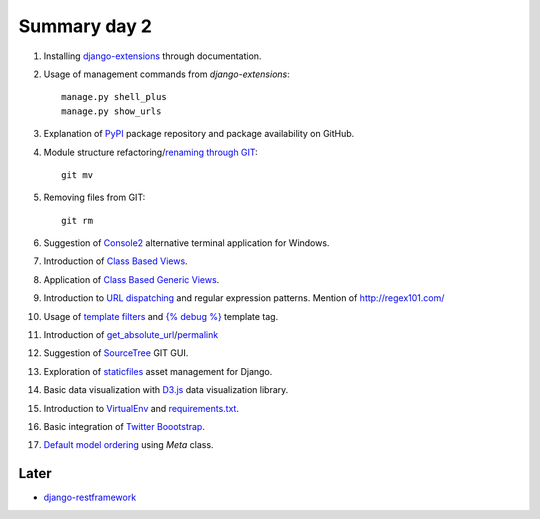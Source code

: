 Summary day 2
==============

#. Installing `django-extensions <https://github.com/django-extensions/django-extensions>`_ through documentation.

#. Usage of management commands from `django-extensions`::

       manage.py shell_plus
       manage.py show_urls

#. Explanation of `PyPI <https://pypi.python.org/pypi>`_ package repository and package availability on GitHub.

#. Module structure refactoring/`renaming through GIT <http://githowto.com/moving_files>`_::

       git mv

#. Removing files from GIT::

       git rm

#. Suggestion of `Console2 <http://www.hanselman.com/blog/Console2ABetterWindowsCommandPrompt.aspx>`_ alternative terminal application for Windows.

#. Introduction of `Class Based Views <https://docs.djangoproject.com/en/dev/topics/class-based-views/>`_.

#. Application of `Class Based Generic Views <https://docs.djangoproject.com/en/dev/topics/class-based-views/generic-display/>`_.

#. Introduction to `URL dispatching <https://docs.djangoproject.com/en/dev/topics/http/urls/>`_ and regular expression patterns. Mention of http://regex101.com/

#. Usage of `template filters <https://docs.djangoproject.com/en/dev/ref/templates/builtins/#built-in-filter-reference>`_ and `{% debug %}  <https://docs.djangoproject.com/en/dev/ref/templates/builtins/#debug>`_ template tag.

#. Introduction of `get_absolute_url <https://docs.djangoproject.com/en/dev/ref/models/instances/#get-absolute-url>`_/`permalink <https://docs.djangoproject.com/en/dev/ref/models/instances/#django.db.models.permalink>`_

#. Suggestion of `SourceTree <http://www.sourcetreeapp.com/>`_ GIT GUI.

#. Exploration of `staticfiles <https://docs.djangoproject.com/en/dev/howto/static-files/>`_ asset management for Django.

#. Basic data visualization with `D3.js <d3js.org>`_ data visualization library.

#. Introduction to `VirtualEnv <http://docs.python-guide.org/en/latest/starting/install/win/#virtualenv>`_ and `requirements.txt <http://www.pip-installer.org/en/latest/requirements.html>`_.

#. Basic integration of `Twitter Boootstrap <http://getbootstrap.com/getting-started/>`_.

#. `Default model ordering <https://docs.djangoproject.com/en/dev/ref/models/options/#ordering>`_  using `Meta` class.

Later
-----

* `django-restframework <http://django-rest-framework.org/>`_
